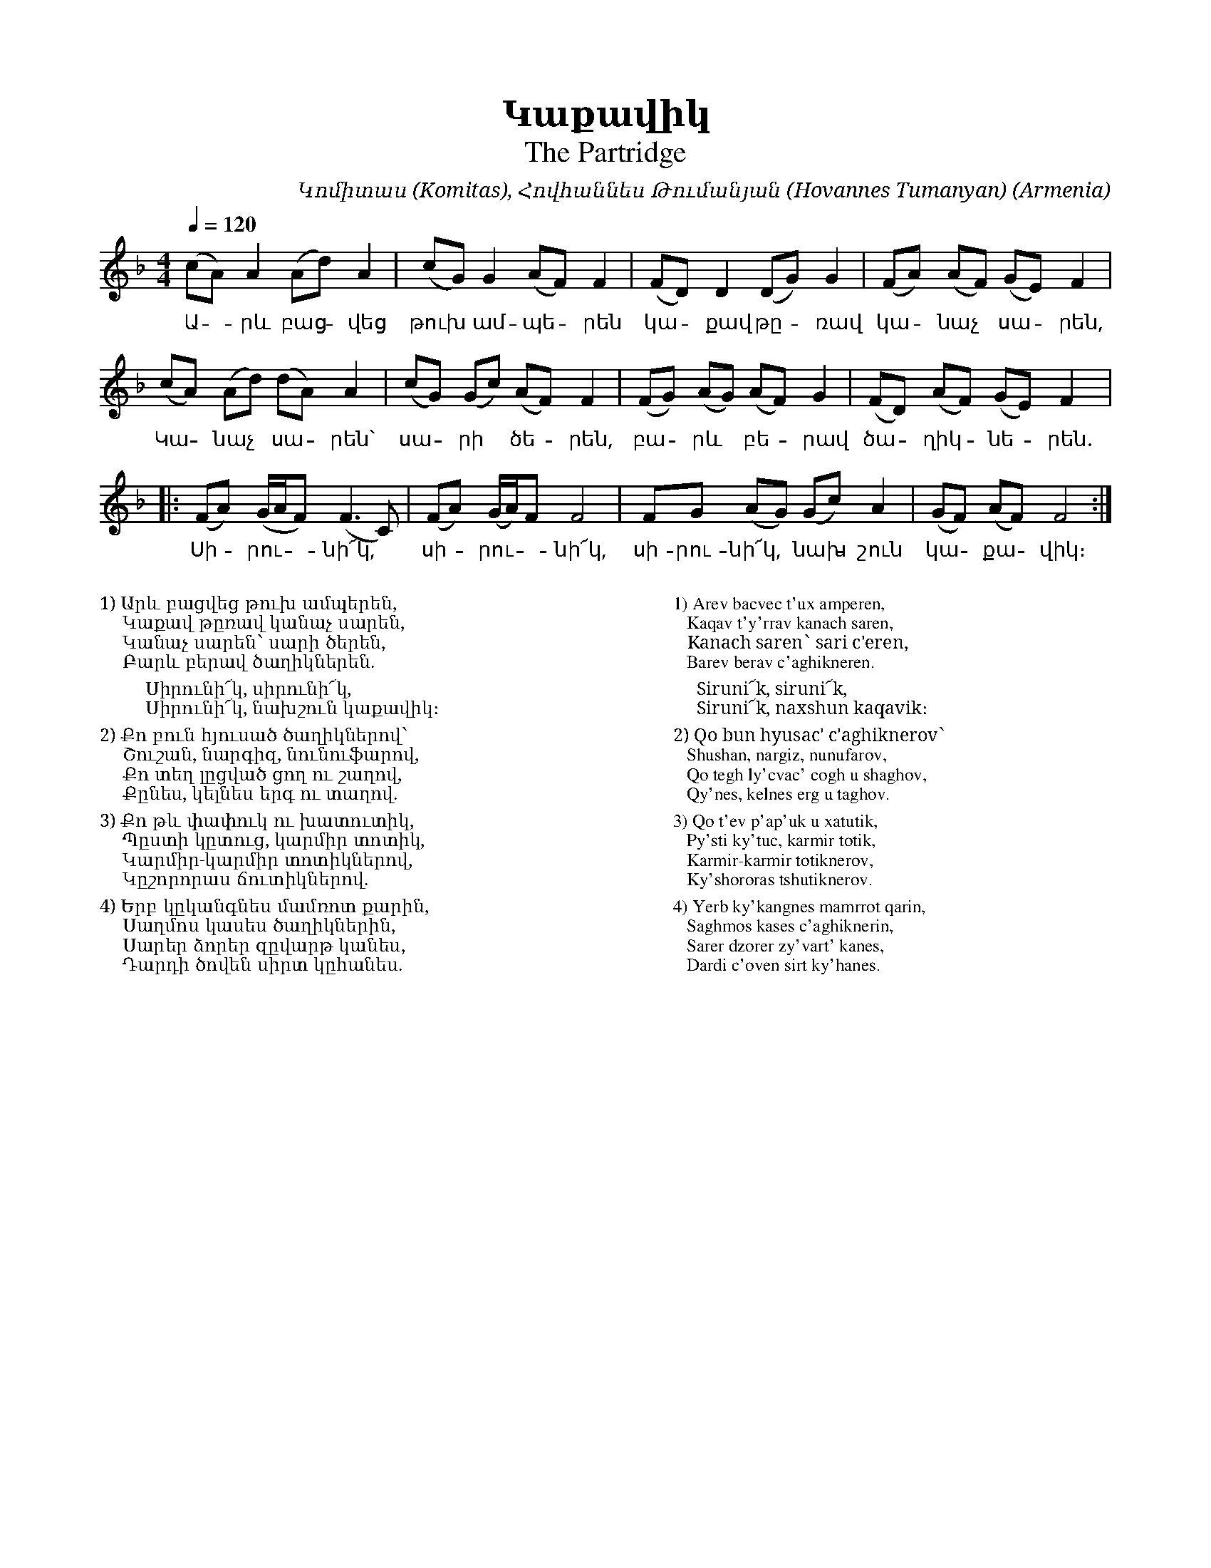 %%encoding     utf-8
%%titlefont    Times-Bold 24
%%subtitlefont Times      20
%%textfont     Serif      12
%%wordsfont    Serif      14
%%vocalfont    Sans       14
%%footer       $IF

X:22
T:Կաքավիկ
T:The Partridge
C:Կոմիտաս (Komitas), Հովհաննես Թումանյան (Hovannes Tumanyan)
O:Armenia
Z:Avetik Topchyan (adaptation)
L:1/8
Q:1/4=120
M:4/4
K:F
(cA) A2      (Ad) A2 | (cG) G2      (AF) F2 | (FD) D2   (DG) G2 | (FA) (AF) (GE) F2  |
w: Ա -րև բաց -վեց | թուխ  * ամ-պե -րեն  | կա -քավ թը -ռավ | կա -նաչ * սա -րեն, |
(cA) (Ad)    (dA) A2 | (cG) (Gc)    (AF) F2 | (FG) (AG) (AF) G2 | (FD) (AF) (GE) F2  |: 
w: Կա -նաչ  * սա -րեն՝ | սա -րի * ծե -րեն,    | բա -րև * բե -րավ   | ծա -ղիկ -նե -րեն. |
(FA) (G/A/F) (F3   C)  | (FA) (G/A/)F F4      | FG (AG) (Gc) A2 | (GF) (AF) F4      :|
w: Սի -րու -- նի՜կ,     | սի -րու -- նի՜կ,       | սի-րու-նի՜կ, * նախ -շուն |կա -քա -վիկ։
%%multicol start
%%begintext
%%
%%
1) Արև բացվեց թուխ ամպերեն,
    Կաքավ թըռավ կանաչ սարեն,
    Կանաչ սարեն՝ սարի ծերեն,
    Բարև բերավ ծաղիկներեն.
%%
        Սիրունի՜կ, սիրունի՜կ,
        Սիրունի՜կ, նախշուն կաքավիկ։
%%
2) Քո բուն հյուսած ծաղիկներով՝
    Շուշան, նարգիզ, նունուֆարով,
    Քո տեղ լըցված ցող ու շաղով,
    Քընես, կելնես երգ ու տաղով.
%%
3) Քո թև փափուկ ու խատուտիկ,
    Պըստի կըտուց, կարմիր տոտիկ,
    Կարմիր-կարմիր տոտիկներով,
    Կըշորորաս ճուտիկներով.
%%
4) Երբ կըկանգնես մամռոտ քարին,
    Սաղմոս կասես ծաղիկներին,
    Սարեր ձորեր զըվարթ կանես,
    Դարդի ծովեն սիրտ կըհանես.
%%
%%
%%endtext
%%multicol new
%%leftmargin 12cm
%%rightmargin 1cm
%%begintext
%%
%%
1) Arev bacvec t'ux amperen,
   Kaqav t'y'rrav kanach saren,
   Kanach saren՝ sari c'eren,
   Barev berav c'aghikneren.
%%
     Siruni՜k, siruni՜k,
     Siruni՜k, naxshun kaqavik։
%%
2) Qo bun hyusac' c'aghiknerov՝
   Shushan, nargiz, nunufarov,
   Qo tegh ly'cvac' cogh u shaghov,
   Qy'nes, kelnes erg u taghov.
%%
3) Qo t'ev p'ap'uk u xatutik,
   Py'sti ky'tuc, karmir totik,
   Karmir-karmir totiknerov,
   Ky'shororas tshutiknerov.
%%
4) Yerb ky'kangnes mamrrot qarin,
   Saghmos kases c'aghiknerin,
   Sarer dzorer zy'vart' kanes,
   Dardi c'oven sirt ky'hanes.
%%
%%endtext
%%multicol end%
%-------------------------------------------------
%
